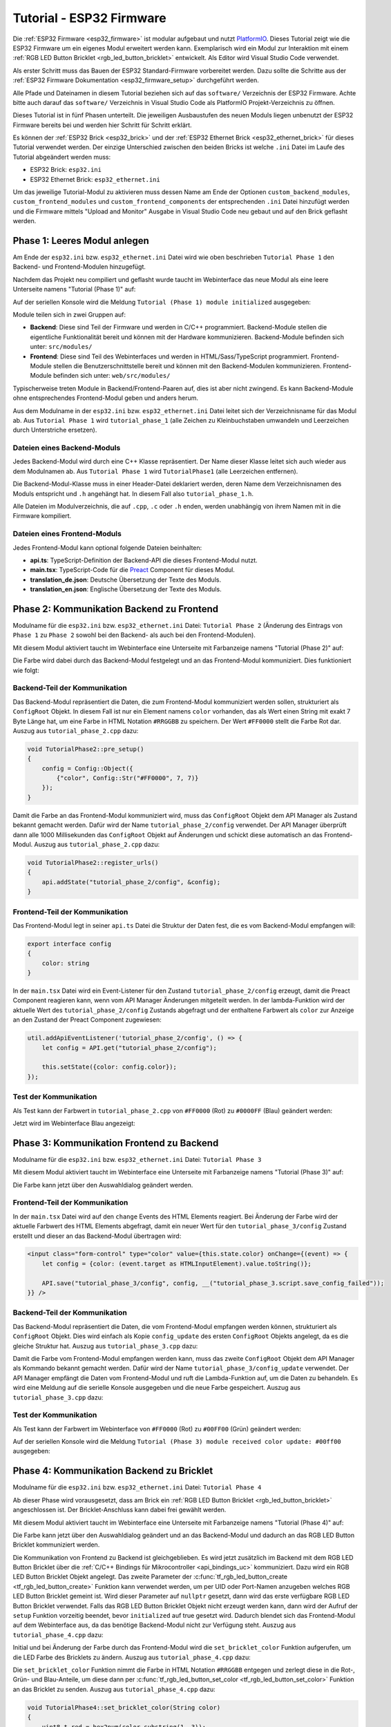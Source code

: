 
.. _tutorial_esp32_firmware:

Tutorial - ESP32 Firmware
=========================

Die :ref:`ESP32 Firmware <esp32_firmware>` ist modular aufgebaut und nutzt
`PlatformIO <https://platformio.org/>`__. Dieses Tutorial zeigt wie die ESP32
Firmware um ein eigenes Modul erweitert werden kann. Exemplarisch wird ein Modul zur
Interaktion mit einem :ref:`RGB LED Button Bricklet <rgb_led_button_bricklet>`
entwickelt. Als Editor wird Visual Studio Code verwendet.

.. image:: /Images/Tutorial/tutorial_esp32_hardware_600.jpg
   :scale: 100 %
   :alt: ESP32 Ethernet Brick mit angeschlossenem RGB LED Button Bricklet
   :align: center
   :target: ../../_images/Tutorial/tutorial_esp32_hardware_1200.jpg

Als erster Schritt muss das Bauen der ESP32 Standard-Firmware
vorbereitet werden. Dazu sollte die Schritte aus der 
:ref:`ESP32 Firmware Dokumentation <esp32_firmware_setup>`
durchgeführt werden.

Alle Pfade und Dateinamen in diesem Tutorial beziehen sich auf das ``software/``
Verzeichnis der ESP32 Firmware. Achte bitte auch darauf das ``software/``
Verzeichnis in Visual Studio Code als PlatformIO Projekt-Verzeichnis zu öffnen.

Dieses Tutorial ist in fünf Phasen unterteilt. Die jeweiligen Ausbaustufen des
neuen Moduls liegen unbenutzt der ESP32 Firmware bereits bei und werden hier
Schritt für Schritt erklärt.

Es können der :ref:`ESP32 Brick <esp32_brick>` und der
:ref:`ESP32 Ethernet Brick <esp32_ethernet_brick>` für dieses Tutorial verwendet
werden. Der einzige Unterschied zwischen den beiden Bricks ist welche ``.ini``
Datei im Laufe des Tutorial abgeändert werden muss:

* ESP32 Brick: ``esp32.ini``
* ESP32 Ethernet Brick: ``esp32_ethernet.ini``

Um das jeweilige Tutorial-Modul zu aktivieren muss dessen Name am Ende der
Optionen ``custom_backend_modules``, ``custom_frontend_modules`` und
``custom_frontend_components`` der entsprechenden ``.ini`` Datei hinzufügt
werden und die Firmware mittels "Upload and Monitor"
Ausgabe in Visual Studio Code neu gebaut und auf den Brick geflasht werden.

Phase 1: Leeres Modul anlegen
-----------------------------

Am Ende der ``esp32.ini`` bzw. ``esp32_ethernet.ini`` Datei wird wie oben
beschrieben ``Tutorial Phase 1`` den Backend- und Frontend-Modulen hinzugefügt.

Nachdem das Projekt neu compiliert und geflasht wurde taucht im Webinterface 
das neue Modul als eine leere Unterseite namens "Tutorial (Phase 1)" auf:

.. image:: /Images/Tutorial/tutorial_esp32_phase_1_frontend_de_600.png
   :scale: 100 %
   :alt: Webinterface (Phase 1)
   :align: center
   :target: ../../_images/Tutorial/tutorial_esp32_phase_1_frontend_de_1200.png

Auf der seriellen Konsole wird die Meldung ``Tutorial (Phase 1) module initialized``
ausgegeben:

.. image:: /Images/Tutorial/tutorial_esp32_phase_1_backend_600.png
   :scale: 100 %
   :alt: Serielle Konsole (Phase 1)
   :align: center
   :target: ../../_images/Tutorial/tutorial_esp32_phase_1_backend_600.png

Module teilen sich in zwei Gruppen auf:

* **Backend**: Diese sind Teil der Firmware und werden in C/C++ programmiert.
  Backend-Module stellen die eigentliche Funktionalität bereit und können mit
  der Hardware kommunizieren. Backend-Module befinden sich unter: ``src/modules/``
* **Frontend**: Diese sind Teil des Webinterfaces und werden in
  HTML/Sass/TypeScript programmiert. Frontend-Module stellen die
  Benutzerschnittstelle bereit und können mit den Backend-Modulen kommunizieren.
  Frontend-Module befinden sich unter: ``web/src/modules/``

Typischerweise treten Module in Backend/Frontend-Paaren auf, dies ist aber nicht
zwingend. Es kann Backend-Module ohne entsprechendes Frontend-Modul geben und
anders herum.

Aus dem Modulname in der ``esp32.ini`` bzw. ``esp32_ethernet.ini`` Datei leitet
sich der Verzeichnisname für das Modul ab. Aus ``Tutorial Phase 1`` wird
``tutorial_phase_1`` (alle Zeichen zu Kleinbuchstaben umwandeln und Leerzeichen
durch Unterstriche ersetzen).

Dateien eines Backend-Moduls
^^^^^^^^^^^^^^^^^^^^^^^^^^^^

Jedes Backend-Modul wird durch eine C++ Klasse repräsentiert. Der Name dieser
Klasse leitet sich auch wieder aus dem Modulnamen ab. Aus ``Tutorial Phase 1``
wird ``TutorialPhase1`` (alle Leerzeichen entfernen).

Die Backend-Modul-Klasse muss in einer Header-Datei deklariert werden, deren
Name dem Verzeichnisnamen des Moduls entspricht und ``.h`` angehängt hat. In
diesem Fall also ``tutorial_phase_1.h``.

Alle Dateien im Modulverzeichnis, die auf ``.cpp``, ``.c`` oder ``.h`` enden,
werden unabhängig von ihrem Namen mit in die Firmware kompiliert.

Dateien eines Frontend-Moduls
^^^^^^^^^^^^^^^^^^^^^^^^^^^^^

Jedes Frontend-Modul kann optional folgende Dateien beinhalten:

* **api.ts**: TypeScript-Definition der Backend-API die dieses Frontend-Modul
  nutzt.
* **main.tsx**: TypeScript-Code für die `Preact <https://preactjs.com/>`__ Component für dieses Modul.
* **translation_de.json**: Deutsche Übersetzung der Texte des Moduls.
* **translation_en.json**: Englische Übersetzung der Texte des Moduls.

Phase 2: Kommunikation Backend zu Frontend
------------------------------------------

Modulname für die ``esp32.ini`` bzw. ``esp32_ethernet.ini`` Datei: ``Tutorial Phase 2``
(Änderung des Eintrags von ``Phase 1`` zu ``Phase 2`` sowohl bei den Backend- als auch
bei den Frontend-Modulen).

Mit diesem Modul aktiviert taucht im Webinterface eine Unterseite mit Farbanzeige
namens "Tutorial (Phase 2)" auf:

.. image:: /Images/Tutorial/tutorial_esp32_phase_2_frontend_red_de_600.png
   :scale: 100 %
   :alt: Webinterface (Phase 2), Farbe Rot
   :align: center
   :target: ../../_images/Tutorial/tutorial_esp32_phase_2_frontend_red_de_1200.png

Die Farbe wird dabei durch das Backend-Modul festgelegt und an das Frontend-Modul
kommuniziert. Dies funktioniert wie folgt:

Backend-Teil der Kommunikation
^^^^^^^^^^^^^^^^^^^^^^^^^^^^^^

Das Backend-Modul repräsentiert die Daten, die zum Frontend-Modul kommuniziert
werden sollen, strukturiert als ``ConfigRoot`` Objekt. In diesem Fall ist nur
ein Element namens ``color`` vorhanden, das als Wert einen String mit exakt 7 Byte
Länge hat, um eine Farbe in HTML Notation ``#RRGGBB`` zu speichern. Der Wert
``#FF0000`` stellt die Farbe Rot dar. Auszug aus ``tutorial_phase_2.cpp`` dazu:

.. code-block:: cpp

    void TutorialPhase2::pre_setup()
    {
        config = Config::Object({
            {"color", Config::Str("#FF0000", 7, 7)}
        });
    }

Damit die Farbe an das Frontend-Modul kommuniziert wird, muss das ``ConfigRoot``
Objekt dem API Manager als Zustand bekannt gemacht werden. Dafür wird der Name
``tutorial_phase_2/config`` verwendet. Der API Manager überprüft dann alle 1000
Millisekunden das ``ConfigRoot`` Objekt auf Änderungen und schickt diese
automatisch an das Frontend-Modul. Auszug aus ``tutorial_phase_2.cpp`` dazu:

.. code-block:: cpp

    void TutorialPhase2::register_urls()
    {
        api.addState("tutorial_phase_2/config", &config);
    }

Frontend-Teil der Kommunikation
^^^^^^^^^^^^^^^^^^^^^^^^^^^^^^^

Das Frontend-Modul legt in seiner ``api.ts`` Datei die Struktur der Daten fest,
die es vom Backend-Modul empfangen will:

.. code-block:: ts

    export interface config
    {
        color: string
    }

In der ``main.tsx`` Datei wird ein Event-Listener für den Zustand
``tutorial_phase_2/config`` erzeugt, damit die Preact Component reagieren kann,
wenn vom API Manager Änderungen mitgeteilt werden.
In der lambda-Funktion wird der aktuelle Wert des ``tutorial_phase_2/config``
Zustands abgefragt und der enthaltene Farbwert als ``color`` zur Anzeige an den
Zustand der Preact Component zugewiesen:

.. code-block:: ts

    util.addApiEventListener('tutorial_phase_2/config', () => {
        let config = API.get("tutorial_phase_2/config");

        this.setState({color: config.color});
    });

Test der Kommunikation
^^^^^^^^^^^^^^^^^^^^^^

Als Test kann der Farbwert in ``tutorial_phase_2.cpp`` von ``#FF0000`` (Rot) zu
``#0000FF`` (Blau) geändert werden:

.. code-block:: cpp
   :emphasize-lines: 4

    void TutorialPhase2::pre_setup()
    {
        config = Config::Object({
            {"color", Config::Str("#0000FF", 7, 7)}
        });
    }

Jetzt wird im Webinterface Blau angezeigt:

.. image:: /Images/Tutorial/tutorial_esp32_phase_2_frontend_blue_de_600.png
   :scale: 100 %
   :alt: Webinterface (Phase 2), Farbe Blau
   :align: center
   :target: ../../_images/Tutorial/tutorial_esp32_phase_2_frontend_blue_de_1200.png

Phase 3: Kommunikation Frontend zu Backend
------------------------------------------

Modulname für die ``esp32.ini`` bzw. ``esp32_ethernet.ini`` Datei: ``Tutorial Phase 3``

Mit diesem Modul aktiviert taucht im Webinterface eine Unterseite mit Farbanzeige
namens "Tutorial (Phase 3)" auf:

.. image:: /Images/Tutorial/tutorial_esp32_phase_3_frontend_red_de_600.png
   :scale: 100 %
   :alt: Webinterface (Phase 3), Farbe Rot
   :align: center
   :target: ../../_images/Tutorial/tutorial_esp32_phase_3_frontend_red_de_1200.png

Die Farbe kann jetzt über den Auswahldialog geändert werden.

Frontend-Teil der Kommunikation
^^^^^^^^^^^^^^^^^^^^^^^^^^^^^^^

In der ``main.tsx`` Datei wird auf den ``change`` Events des HTML Elements reagiert.
Bei Änderung der Farbe wird der aktuelle Farbwert des HTML Elements
abgefragt, damit ein neuer Wert für den ``tutorial_phase_3/config`` Zustand
erstellt und dieser an das Backend-Modul übertragen wird:

.. code-block:: ts

    <input class="form-control" type="color" value={this.state.color} onChange={(event) => {
        let config = {color: (event.target as HTMLInputElement).value.toString()};

        API.save("tutorial_phase_3/config", config, __("tutorial_phase_3.script.save_config_failed"));
    }} />

Backend-Teil der Kommunikation
^^^^^^^^^^^^^^^^^^^^^^^^^^^^^^

Das Backend-Modul repräsentiert die Daten, die vom Frontend-Modul empfangen
werden können, strukturiert als ``ConfigRoot`` Objekt. Dies wird einfach
als Kopie ``config_update`` des ersten ``ConfigRoot`` Objekts angelegt,
da es die gleiche Struktur hat. Auszug aus ``tutorial_phase_3.cpp`` dazu:

.. code-block:: cpp
   :emphasize-lines: 7

    void TutorialPhase3::pre_setup()
    {
        config = Config::Object({
            {"color", Config::Str("#FF0000", 7, 7)}
        });

        config_update = config;
    }

Damit die Farbe vom Frontend-Modul empfangen werden kann, muss das zweite
``ConfigRoot`` Objekt dem API Manager als Kommando bekannt gemacht werden.
Dafür wird der Name ``tutorial_phase_3/config_update`` verwendet. Der API Manager
empfängt die Daten vom Frontend-Modul und ruft die Lambda-Funktion auf, um die
Daten zu behandeln. Es wird eine Meldung auf die serielle Konsole ausgegeben und
die neue Farbe gespeichert. Auszug aus ``tutorial_phase_3.cpp`` dazu:

.. code-block:: cpp
   :emphasize-lines: 5,6,8,9,10

    void TutorialPhase3::register_urls()
    {
        api.addState("tutorial_phase_3/config", &config);

        api.addCommand("tutorial_phase_3/config_update", &config_update, {}, [this]() {
            String color = config_update.get("color")->asString();

            logger.printfln("Tutorial (Phase 3) module received color update: %s", color.c_str());
            config.get("color")->updateString(color);
        }, false);
    }

Test der Kommunikation
^^^^^^^^^^^^^^^^^^^^^^

Als Test kann der Farbwert im Webinterface von ``#FF0000`` (Rot) zu
``#00FF00`` (Grün) geändert werden:

.. image:: /Images/Tutorial/tutorial_esp32_phase_3_frontend_green_de_600.png
   :scale: 100 %
   :alt: Webinterface (Phase 3), Farbe Grün
   :align: center
   :target: ../../_images/Tutorial/tutorial_esp32_phase_3_frontend_green_de_1200.png

Auf der seriellen Konsole wird die Meldung ``Tutorial (Phase 3) module received
color update: #00ff00`` ausgegeben:

.. image:: /Images/Tutorial/tutorial_esp32_phase_3_backend_600.png
   :scale: 100 %
   :alt: Serielle Konsole (Phase 3)
   :align: center
   :target: ../../_images/Tutorial/tutorial_esp32_phase_3_backend_600.png

Phase 4: Kommunikation Backend zu Bricklet
------------------------------------------

Modulname für die ``esp32.ini`` bzw. ``esp32_ethernet.ini`` Datei: ``Tutorial Phase 4``

Ab dieser Phase wird vorausgesetzt, dass am Brick ein
:ref:`RGB LED Button Bricklet <rgb_led_button_bricklet>` angeschlossen ist. Der
Bricklet-Anschluss kann dabei frei gewählt werden.

Mit diesem Modul aktiviert taucht im Webinterface eine Unterseite mit Farbanzeige
namens "Tutorial (Phase 4)" auf:

.. image:: /Images/Tutorial/tutorial_esp32_phase_4_frontend_de_600.png
   :scale: 100 %
   :alt: Webinterface (Phase 4)
   :align: center
   :target: ../../_images/Tutorial/tutorial_esp32_phase_4_frontend_de_1200.png

Die Farbe kann jetzt über den Auswahldialog geändert und an das Backend-Modul
und dadurch an das RGB LED Button Bricklet kommuniziert werden.

Die Kommunikation von Frontend zu Backend ist gleichgeblieben. Es wird jetzt
zusätzlich im Backend mit dem RGB LED Button Bricklet über die
:ref:`C/C++ Bindings für Mikrocontroller <api_bindings_uc>` kommuniziert. Dazu
wird ein RGB LED Button Bricklet Objekt angelegt. Das zweite Parameter der
:c:func:`tf_rgb_led_button_create <tf_rgb_led_button_create>` Funktion kann
verwendet werden, um per UID oder
Port-Namen anzugeben welches RGB LED Button Bricklet gemeint ist. Wird dieser
Parameter auf ``nullptr`` gesetzt, dann wird das erste verfügbare RGB LED Button
Bricklet verwendet. Falls das RGB LED Button Bricklet Objekt nicht erzeugt
werden kann, dann wird der Aufruf der ``setup`` Funktion vorzeitig beendet,
bevor ``initialized`` auf true gesetzt wird. Dadurch blendet sich das
Frontend-Modul auf dem Webinterface aus, da das benötige Backend-Modul nicht
zur Verfügung steht. Auszug aus ``tutorial_phase_4.cpp`` dazu:

.. code-block:: cpp
   :emphasize-lines: 3,4,5,6,8

    void TutorialPhase4::setup()
    {
        if (tf_rgb_led_button_create(&rgb_led_button, nullptr, &hal) != TF_E_OK) {
            logger.printfln("No RGB LED Button Bricklet found, disabling Tutorial (Phase 4) module");
            return;
        }

        set_bricklet_color(config.get("color")->asString());

        logger.printfln("Tutorial (Phase 4) module initialized");

        initialized = true;
    }

Initial und bei Änderung der Farbe durch das Frontend-Modul wird die
``set_bricklet_color`` Funktion aufgerufen, um die LED Farbe des Bricklets zu
ändern. Auszug aus ``tutorial_phase_4.cpp`` dazu:

.. code-block:: cpp
   :emphasize-lines: 10

    void TutorialPhase4::register_urls()
    {
        api.addState("tutorial_phase_4/config", &config);

        api.addCommand("tutorial_phase_4/config_update", &config_update, {}, [this]() {
            String color = config_update.get("color")->asString();

            logger.printfln("Tutorial (Phase 4) module received color update: %s", color.c_str());
            config.get("color")->updateString(color);
            set_bricklet_color(color);
        }, false);
    }

Die ``set_bricklet_color`` Funktion nimmt die Farbe in HTML Notation
``#RRGGBB`` entgegen und zerlegt diese in die Rot-, Grün- und Blau-Anteile, um
diese dann per :c:func:`tf_rgb_led_button_set_color <tf_rgb_led_button_set_color>`
Funktion an das Bricklet zu senden. Auszug aus ``tutorial_phase_4.cpp`` dazu:

.. code-block:: cpp

    void TutorialPhase4::set_bricklet_color(String color)
    {
        uint8_t red = hex2num(color.substring(1, 3));
        uint8_t green = hex2num(color.substring(3, 5));
        uint8_t blue = hex2num(color.substring(5, 7));

        if (tf_rgb_led_button_set_color(&rgb_led_button, red, green, blue) != TF_E_OK) {
            logger.printfln("Tutorial (Phase 4) module could not set RGB LED Button Bricklet color");
        }
    }

Test der Kommunikation
^^^^^^^^^^^^^^^^^^^^^^

Als Test kann der Farbwert im Webinterface von ``#FF0000`` (Rot) zu
``#00FF00`` (Grün) geändert werden.

Vor der Änderung zu Grün:

.. image:: /Images/Tutorial/tutorial_esp32_phase_4_hardware_red_600.jpg
   :scale: 100 %
   :alt: RGB LED Button Bricklet, Farbe Rot
   :align: center
   :target: ../../_images/Tutorial/tutorial_esp32_phase_4_hardware_red_1200.jpg

Nach der Änderung zu Grün:

.. image:: /Images/Tutorial/tutorial_esp32_phase_4_hardware_green_600.jpg
   :scale: 100 %
   :alt: RGB LED Button Bricklet, Farbe Grün
   :align: center
   :target: ../../_images/Tutorial/tutorial_esp32_phase_4_hardware_green_1200.jpg


Phase 5: Kommunikation Bricklet zu Backend/Frontend
---------------------------------------------------

Modulname für die ``esp32.ini`` bzw. ``esp32_ethernet.ini`` Datei: ``Tutorial Phase 5``

Mit diesem Modul aktiviert taucht im Webinterface eine Unterseite mit Farb- und
Tasteranzeige namens "Tutorial (Phase 5)" auf:

.. image:: /Images/Tutorial/tutorial_esp32_phase_5_frontend_released_de_600.png
   :scale: 100 %
   :alt: Webinterface (Phase 5)
   :align: center
   :target: ../../_images/Tutorial/tutorial_esp32_phase_5_frontend_released_de_1200.png

Neben der Farbe wird auch der Zustand des Tasters angezeigt.

Zustand des Tasters übertragen
^^^^^^^^^^^^^^^^^^^^^^^^^^^^^^

Die ``api.ts`` Datei des Frontend-Moduls wird erweitert, um den Zustand des
Tasters vom Backend-Modul abfragen zu können. Die neue ``button`` Variable kann
nicht dem existierenden ``config`` Zustand hinzugefügt werden, da der ``config``
Zustand vom Frontend-Modul geändert werden kann, die ``button`` Variable im
Frontend-Modul aber nur lesend zugegriffen werden können soll:

.. code-block:: ts
   :emphasize-lines: 6,7,8,9

    export interface config
    {
        color: string
    }

    export interface state
    {
        button: boolean
    }

Entsprechend muss auch ein neues ``ConfigRoot`` Objekt angelegt werden. Auszug
aus ``tutorial_phase_5.cpp`` dazu:

.. code-block:: cpp
   :emphasize-lines: 9,10,11

    void TutorialPhase5::pre_setup()
    {
        config = Config::Object({
            {"color", Config::Str("#FF0000", 7, 7)}
        });

        config_update = config;

        state = Config::Object({
            {"button", Config::Bool(false)}
        });
    }

Dieses neue ``ConfigRoot`` Objekt muss dann auch dem API Manager als weiterer
Zustand bekannt gemacht werden. Dafür wird der Name ``tutorial_phase_5/state``
verwendet, entsprechend der Änderung der ``api.ts`` im Frontend-Modul. Auszug
aus ``tutorial_phase_5.cpp`` dazu:

.. code-block:: cpp
   :emphasize-lines: 13

    void TutorialPhase5::register_urls()
    {
        api.addState("tutorial_phase_5/config", &config);

        api.addCommand("tutorial_phase_5/config_update", &config_update, {}, [this]() {
            String color = config_update.get("color")->asString();

            logger.printfln("Tutorial (Phase 5) module received color update: %s", color.c_str());
            config.get("color")->updateString(color);
            set_bricklet_color(color);
        }, false);

        api.addState("tutorial_phase_5/state", &state, {}, true);
    }

Um auf einen Tasterdruck reagieren zu können wird die Funktion
``button_state_changed_handler`` als Handler für den Button-State-Changed-Callback
des RGB LED Button Bricklets registriert. Dadurch wird diese Funktion beim Drücken
und Loslassen des Tasters automatisch aufgerufen und die Zustandsänderung kann
entsprechend behandelt werden. Auszug aus ``tutorial_phase_5.cpp`` dazu:

.. code-block:: cpp
   :emphasize-lines: 1,2,3,4,5,16,17,19,20,21,22,23

    static void button_state_changed_handler(TF_RGBLEDButton *rgb_led_button, uint8_t state, void *user_data)
    {
        TutorialPhase5 *tutorial = (TutorialPhase5 *)user_data;
        tutorial->state.get("button")->updateBool(state == TF_RGB_LED_BUTTON_BUTTON_STATE_PRESSED);
    }

    void TutorialPhase5::setup()
    {
        if (tf_rgb_led_button_create(&rgb_led_button, nullptr, &hal) != TF_E_OK) {
            logger.printfln("No RGB LED Button Bricklet found, disabling Tutorial (Phase 5) module");
            return;
        }

        set_bricklet_color(config.get("color")->asString());

        tf_rgb_led_button_register_button_state_changed_callback(&rgb_led_button, button_state_changed_handler, this);
        uint8_t state;

        if (tf_rgb_led_button_get_button_state(&rgb_led_button, &state) != TF_E_OK) {
            logger.printfln("Could not get RGB LED Button Bricklet button state");
        } else {
            state.get("button")->updateBool(state == TF_RGB_LED_BUTTON_BUTTON_STATE_PRESSED);
        }

        logger.printfln("Tutorial (Phase 5) module initialized");

        initialized = true;
    }

In der ``main.tsx`` Datei des Frontend-Moduls muss dann auf die Änderung des
neuen Zustands ``tutorial_phase_5/state`` für den Tasterzustand genau so
reagiert werden, wie auf die Änderung des bisherigen ``tutorial_phase_5/config``
Zustand für die Farbe:

.. code-block:: ts

    util.addApiEventListener('tutorial_phase_5/state', () => {
        let state = API.get("tutorial_phase_5/state");

        this.setState({button: state.button});
    });

Ein Druck auf den Taster wird im Webinterface angezeigt:

.. image:: /Images/Tutorial/tutorial_esp32_phase_5_frontend_pressed_de_600.png
   :scale: 100 %
   :alt: Webinterface (Phase 5), Taster gedrückt
   :align: center
   :target: ../../_images/Tutorial/tutorial_esp32_phase_5_frontend_pressed_de_1200.png


Auf externe Farbänderungen reagieren
^^^^^^^^^^^^^^^^^^^^^^^^^^^^^^^^^^^^

Die Standard-Firmware macht die angeschlossenen Bricklets durch das
``Proxy``-Modul extern über die :ref:`API Bindings <api_bindings>` und damit
auch :ref:`Brick Viewer <brickv>` zugänglich. Farbänderungen des RGB LED Button
Bricklets über diesen Weg werden vom Tutorial-Modul bisher nicht wahrgenommen
und daher nicht auf dem Webinterface angezeigt.

Damit externe Farbänderungen vom Tutorial-Modul auch wahrgenommen werden können
wird die Farbe alle 1000 Millisekunden vom RGB LED Button Bricklet abgefragt und
bei Änderung automatisch über den API Manager an das Webinterface übertragen.
Auszug aus ``tutorial_phase_5.cpp`` dazu:

.. code-block:: cpp
   :emphasize-lines: 13,14,15,22,23,24,26,27,28,29,31,32,33

    void TutorialPhase5::setup()
    {
        // ...

        uint8_t button_state;

        if (tf_rgb_led_button_get_button_state(&rgb_led_button, &button_state) != TF_E_OK) {
            logger.printfln("Could not get RGB LED Button Bricklet button state");
        } else {
            state.get("button")->updateBool(button_state == TF_RGB_LED_BUTTON_BUTTON_STATE_PRESSED);
        }

        task_scheduler.scheduleWithFixedDelay([this]() {
            poll_bricklet_color();
        }, 0, 1000);

        logger.printfln("Tutorial (Phase 5) module initialized");

        initialized = true;
    }

    void TutorialPhase5::poll_bricklet_color()
    {
        uint8_t red, green, blue;

        if (tf_rgb_led_button_get_color(&rgb_led_button, &red, &green, &blue) != TF_E_OK) {
            logger.printfln("Could not get RGB LED Button Bricklet color");
            return;
        }

        String color = "#" + num2hex(red) + num2hex(green) + num2hex(blue);
        config.get("color")->updateString(color);
    }

Änderung der Farbe von Rot auf Gelb in Brick Viewer:

.. image:: /Images/Tutorial/tutorial_esp32_phase_5_brickv_600.png
   :scale: 100 %
   :alt: Brick Viewer (Phase 5), Gelb
   :align: center
   :target: ../../_images/Tutorial/tutorial_esp32_phase_5_brickv_1200.png

Jetzt wird im Webinterface Gelb angezeigt:

.. image:: /Images/Tutorial/tutorial_esp32_phase_5_frontend_yellow_de_600.png
   :scale: 100 %
   :alt: Webinterface (Phase 5), Gelb
   :align: center
   :target: ../../_images/Tutorial/tutorial_esp32_phase_5_frontend_yellow_de_1200.png

Damit ist der gesamte Kommunikationsweg von Hardware durch Firmware zum Webinterface
und zurück durchlaufen und dieses Tutorial abgeschlossen.
